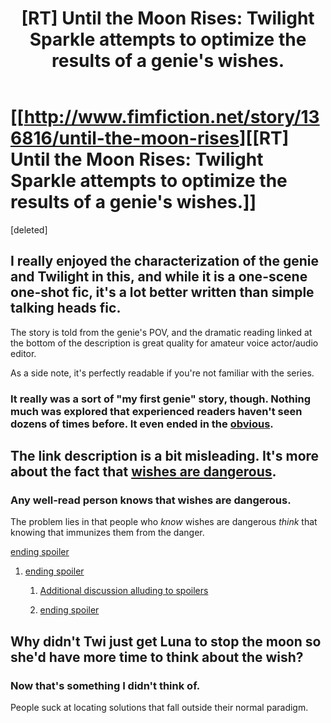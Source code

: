 #+TITLE: [RT] Until the Moon Rises: Twilight Sparkle attempts to optimize the results of a genie's wishes.

* [[http://www.fimfiction.net/story/136816/until-the-moon-rises][[RT] Until the Moon Rises: Twilight Sparkle attempts to optimize the results of a genie's wishes.]]
:PROPERTIES:
:Score: 12
:DateUnix: 1399233629.0
:DateShort: 2014-May-05
:END:
[deleted]


** I really enjoyed the characterization of the genie and Twilight in this, and while it is a one-scene one-shot fic, it's a lot better written than simple talking heads fic.

The story is told from the genie's POV, and the dramatic reading linked at the bottom of the description is great quality for amateur voice actor/audio editor.

As a side note, it's perfectly readable if you're not familiar with the series.
:PROPERTIES:
:Author: Prezombie
:Score: 3
:DateUnix: 1399234019.0
:DateShort: 2014-May-05
:END:

*** It really was a sort of "my first genie" story, though. Nothing much was explored that experienced readers haven't seen dozens of times before. It even ended in the [[#s][obvious]].
:PROPERTIES:
:Author: TimeLoopedPowerGamer
:Score: 1
:DateUnix: 1399356571.0
:DateShort: 2014-May-06
:END:


** The link description is a bit misleading. It's more about the fact that [[http://lesswrong.com/lw/ld/the_hidden_complexity_of_wishes/][wishes are dangerous]].
:PROPERTIES:
:Author: DeliaEris
:Score: 2
:DateUnix: 1399238133.0
:DateShort: 2014-May-05
:END:

*** Any well-read person knows that wishes are dangerous.

The problem lies in that people who /know/ wishes are dangerous /think/ that knowing that immunizes them from the danger.

[[#s][ending spoiler]]
:PROPERTIES:
:Author: Prezombie
:Score: 4
:DateUnix: 1399240894.0
:DateShort: 2014-May-05
:END:

**** [[#s][ending spoiler]]
:PROPERTIES:
:Author: DeliaEris
:Score: 1
:DateUnix: 1399251958.0
:DateShort: 2014-May-05
:END:

***** [[#s][Additional discussion alluding to spoilers]]
:PROPERTIES:
:Author: iamzeph
:Score: 3
:DateUnix: 1399253359.0
:DateShort: 2014-May-05
:END:


***** [[#s][ending spoiler]]
:PROPERTIES:
:Author: Riddle-Tom_Riddle
:Score: 1
:DateUnix: 1399253625.0
:DateShort: 2014-May-05
:END:


** Why didn't Twi just get Luna to stop the moon so she'd have more time to think about the wish?
:PROPERTIES:
:Author: GeneralSCPatton
:Score: 1
:DateUnix: 1400442090.0
:DateShort: 2014-May-19
:END:

*** Now that's something I didn't think of.

People suck at locating solutions that fall outside their normal paradigm.
:PROPERTIES:
:Author: Prezombie
:Score: 1
:DateUnix: 1400443302.0
:DateShort: 2014-May-19
:END:
